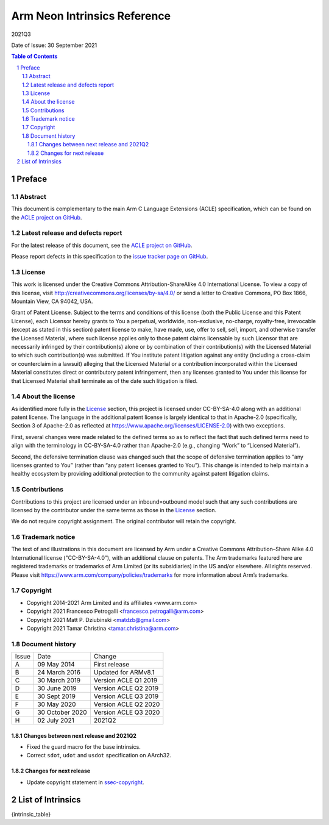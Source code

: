..
   SPDX-FileCopyrightText: Copyright 2014-2021 Arm Limited and its affiliates <www.arm.com>
   SPDX-FileCopyrightText: Copyright 2021 Francesco Petrogalli <francesco.petrogalli@arm.com>
   SPDX-FileCopyrightText: Copyright 2021 Matt P. Dziubinski <matdzb@gmail.com>
   SPDX-FileCopyrightText: Copyright 2021 Tamar Christina <tamar.christina@arm.com>

   CC-BY-SA-4.0 AND Apache-Patent-License
   See LICENSE.md file for details

.. |copyright-date| replace:: 2014-2021
.. |release| replace:: 2021Q3
.. |date-of-issue| replace:: 30 September 2021
.. |footer| replace:: Copyright © |copyright-date|, Arm Limited and its
                      affiliates.

=============================
Arm Neon Intrinsics Reference
=============================

.. class:: logo

.. image:: Arm_logo_blue_RGB.svg
   :scale: 30%

.. class:: version

|release|

.. class:: issued

Date of Issue: |date-of-issue|

.. section-numbering::

.. raw:: pdf

   PageBreak oneColumn

.. contents:: Table of Contents
   :depth: 4

Preface
#######

Abstract
========

This document is complementary to the main Arm C Language Extensions
(ACLE) specification, which can be found on the `ACLE project on
GitHub <https://github.com/ARM-software/acle>`_.

Latest release and defects report
=================================

For the latest release of this document, see the `ACLE project on
GitHub <https://github.com/ARM-software/acle>`_.

Please report defects in this specification to the `issue tracker page
on GitHub <https://github.com/ARM-software/acle/issues>`_.

License
=======

This work is licensed under the Creative Commons
Attribution-ShareAlike 4.0 International License. To view a copy of
this license, visit http://creativecommons.org/licenses/by-sa/4.0/ or
send a letter to Creative Commons, PO Box 1866, Mountain View, CA
94042, USA.

Grant of Patent License. Subject to the terms and conditions of this
license (both the Public License and this Patent License), each
Licensor hereby grants to You a perpetual, worldwide, non-exclusive,
no-charge, royalty-free, irrevocable (except as stated in this
section) patent license to make, have made, use, offer to sell, sell,
import, and otherwise transfer the Licensed Material, where such
license applies only to those patent claims licensable by such
Licensor that are necessarily infringed by their contribution(s) alone
or by combination of their contribution(s) with the Licensed Material
to which such contribution(s) was submitted. If You institute patent
litigation against any entity (including a cross-claim or counterclaim
in a lawsuit) alleging that the Licensed Material or a contribution
incorporated within the Licensed Material constitutes direct or
contributory patent infringement, then any licenses granted to You
under this license for that Licensed Material shall terminate as of
the date such litigation is filed.

About the license
=================

As identified more fully in the License_ section, this project
is licensed under CC-BY-SA-4.0 along with an additional patent
license.  The language in the additional patent license is largely
identical to that in Apache-2.0 (specifically, Section 3 of Apache-2.0
as reflected at https://www.apache.org/licenses/LICENSE-2.0) with two
exceptions.

First, several changes were made related to the defined terms so as to
reflect the fact that such defined terms need to align with the
terminology in CC-BY-SA-4.0 rather than Apache-2.0 (e.g., changing
“Work” to “Licensed Material”).

Second, the defensive termination clause was changed such that the
scope of defensive termination applies to “any licenses granted to
You” (rather than “any patent licenses granted to You”).  This change
is intended to help maintain a healthy ecosystem by providing
additional protection to the community against patent litigation
claims.

Contributions
=============

Contributions to this project are licensed under an inbound=outbound
model such that any such contributions are licensed by the contributor
under the same terms as those in the License_ section.

We do not require copyright assignment. The original contributor will
retain the copyright.

Trademark notice
================

The text of and illustrations in this document are licensed by Arm
under a Creative Commons Attribution–Share Alike 4.0 International
license ("CC-BY-SA-4.0”), with an additional clause on patents.
The Arm trademarks featured here are registered trademarks or
trademarks of Arm Limited (or its subsidiaries) in the US and/or
elsewhere. All rights reserved. Please visit
https://www.arm.com/company/policies/trademarks for more information
about Arm’s trademarks.

.. _ssec-copyright:

Copyright
=========

* Copyright 2014-2021 Arm Limited and its affiliates <www.arm.com>
* Copyright 2021 Francesco Petrogalli <francesco.petrogalli@arm.com>
* Copyright 2021 Matt P. Dziubinski <matdzb@gmail.com>
* Copyright 2021 Tamar Christina <tamar.christina@arm.com>

Document history
================


+------------+-------------------------+-------------------------+
|Issue       |Date                     |Change                   |
+------------+-------------------------+-------------------------+
|A           |09 May 2014              |First release            |
+------------+-------------------------+-------------------------+
|B           |24 March 2016            |Updated for ARMv8.1      |
+------------+-------------------------+-------------------------+
|C           |30 March 2019            |Version ACLE Q1 2019     |
+------------+-------------------------+-------------------------+
|D           |30 June 2019             |Version ACLE Q2 2019     |
+------------+-------------------------+-------------------------+
|E           |30 Sept 2019             |Version ACLE Q3 2019     |
+------------+-------------------------+-------------------------+
|F           |30 May 2020              |Version ACLE Q2 2020     |
+------------+-------------------------+-------------------------+
|G           |30 October 2020          |Version ACLE Q3 2020     |
+------------+-------------------------+-------------------------+
|H           |02 July 2021             |              2021Q2     |
+------------+-------------------------+-------------------------+


Changes between next release and 2021Q2
~~~~~~~~~~~~~~~~~~~~~~~~~~~~~~~~~~~~~~~

* Fixed the guard macro for the base intrinsics.
* Correct ``sdot``, ``udot`` and ``usdot`` specification on AArch32.

Changes for next release
~~~~~~~~~~~~~~~~~~~~~~~~

* Update copyright statement in ssec-copyright_.

List of Intrinsics
##################

{intrinsic_table}
